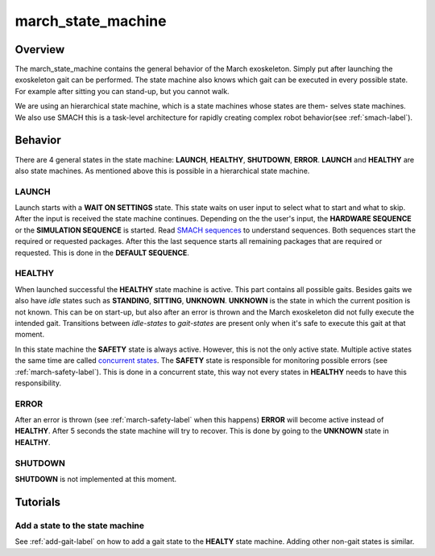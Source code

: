 .. _march-state-machine-label:

march_state_machine
===================

Overview
--------
The march_state_machine contains the general behavior of the March exoskeleton. Simply put after launching the exoskeleton gait can be performed.
The state machine also knows which gait can be executed in every possible state. For example after sitting you can stand-up, but you cannot walk.

We are using an hierarchical state machine, which is a state machines whose states are them- selves state machines. We also use SMACH  this is a task-level
architecture for rapidly creating complex robot behavior(see :ref:`smach-label`).

Behavior
--------
There are 4 general states in the state machine: **LAUNCH**, **HEALTHY**, **SHUTDOWN**, **ERROR**. **LAUNCH** and **HEALTHY** are also state machines.
As mentioned above this is possible in a hierarchical state machine.

.. figure:: images/march_state_machine.png
   :align: center

LAUNCH
^^^^^^
Launch starts with a **WAIT ON SETTINGS** state. This state waits on user input to select what to start and what to skip. After the input is received the state machine
continues. Depending on the the user's input, the **HARDWARE SEQUENCE** or the **SIMULATION SEQUENCE** is started.
Read `SMACH sequences <http://wiki.ros.org/smach/Tutorials/Sequence%20container>`_ to understand sequences. Both sequences start the required or requested packages.
After this the last sequence starts all remaining packages that are required or requested. This is done in the **DEFAULT SEQUENCE**.


HEALTHY
^^^^^^^
When launched successful the **HEALTHY** state machine is active. This part contains all possible gaits. Besides gaits we also have *idle* states such as **STANDING**, **SITTING**, **UNKNOWN**.
**UNKNOWN** is the state in which the current position is not known. This can be on start-up, but also after an error is thrown and the March exoskeleton did not fully execute the intended gait.
Transitions between *idle-states* to *gait-states* are present only when it's safe to execute this gait at that moment.

In this state machine the **SAFETY** state is always active. However, this is not the only active state.
Multiple active states the same time are called `concurrent states <http://wiki.ros.org/smach/Tutorials/Concurrent%20States>`_. The **SAFETY** state is responsible for
monitoring possible errors (see :ref:`march-safety-label`). This is done in a concurrent state, this way not every states in **HEALTHY** needs to have this responsibility.

ERROR
^^^^^
After an error is thrown (see :ref:`march-safety-label` when this happens) **ERROR** will become active instead of **HEALTHY**. After 5 seconds the state machine will try to recover.
This is done by going to the **UNKNOWN** state in **HEALTHY**.

SHUTDOWN
^^^^^^^^
**SHUTDOWN** is not implemented at this moment.


Tutorials
---------

Add a state to the state machine
^^^^^^^^^^^^^^^^^^^^^^^^^^^^^^^^
See :ref:`add-gait-label` on how to add a gait state to the **HEALTY** state machine. Adding other non-gait states is similar.
